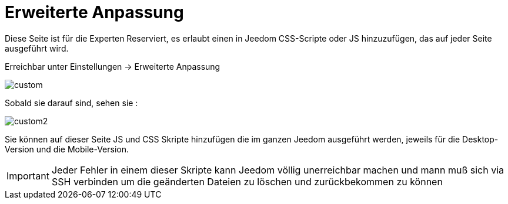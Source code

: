 = Erweiterte Anpassung

Diese Seite ist für die Experten Reserviert, es erlaubt einen in Jeedom CSS-Scripte oder JS hinzuzufügen, das auf jeder Seite ausgeführt wird.

Erreichbar unter Einstellungen -> Erweiterte Anpassung 

image::../images/custom.png[]

Sobald sie darauf sind, sehen sie : 

image::../images/custom2.png[]

Sie können auf dieser Seite JS und CSS Skripte hinzufügen die im ganzen Jeedom ausgeführt werden, jeweils für die Desktop-Version und die Mobile-Version.

[IMPORTANT]
Jeder Fehler in einem dieser Skripte kann Jeedom völlig unerreichbar machen und mann muß sich via SSH verbinden um die geänderten Dateien zu löschen und zurückbekommen zu können